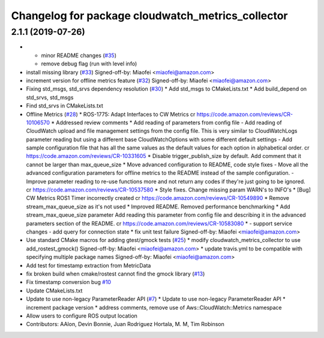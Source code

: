 ^^^^^^^^^^^^^^^^^^^^^^^^^^^^^^^^^^^^^^^^^^^^^^^^^^
Changelog for package cloudwatch_metrics_collector
^^^^^^^^^^^^^^^^^^^^^^^^^^^^^^^^^^^^^^^^^^^^^^^^^^

2.1.1 (2019-07-26)
------------------
* - minor README changes (`#35 <https://github.com/aws-robotics/cloudwatchmetrics-ros1/issues/35>`_)
  - remove debug flag (run with level info)
* install missing library (`#33 <https://github.com/aws-robotics/cloudwatchmetrics-ros1/issues/33>`_)
  Signed-off-by: Miaofei <miaofei@amazon.com>
* increment version for offline metrics feature (`#32 <https://github.com/aws-robotics/cloudwatchmetrics-ros1/issues/32>`_)
  Signed-off-by: Miaofei <miaofei@amazon.com>
* Fixing std_msgs, std_srvs dependency resolution (`#30 <https://github.com/aws-robotics/cloudwatchmetrics-ros1/issues/30>`_)
  * Add std_msgs to CMakeLists.txt
  * Add build_depend on std_srvs, std_msgs
* Find std_srvs in CMakeLists.txt
* Offline Metrics (`#28 <https://github.com/aws-robotics/cloudwatchmetrics-ros1/issues/28>`_)
  * ROS-1775: Adapt Interfaces to CW Metrics
  cr https://code.amazon.com/reviews/CR-10106570
  * Addressed review comments
  * Add reading of parameters from config file
  - Add reading of CloudWatch upload and file management settings from the
  config file. This is very similar to CloudWatchLogs parameter reading
  but using a different base CloudWatchOptions with some different default
  settings
  - Add sample configuration file that has all the same values as the
  default values for each option in alphabetical order.
  cr https://code.amazon.com/reviews/CR-10331605
  * Disable trigger_publish_size by default. Add comment that it cannot be larger than max_queue_size
  * Move advanced configuration to README, code style fixes
  - Move all the advanced configuration parameters for offline metrics to the
  README instead of the sample configuration.
  - Improve parameter reading to re-use functions more and not return any
  codes if they're just going to be ignored.
  cr https://code.amazon.com/reviews/CR-10537580
  * Style fixes. Change missing param WARN's to INFO's
  * [Bug] CW Metrics ROS1 Timer incorrectly created
  cr https://code.amazon.com/reviews/CR-10549890
  * Remove stream_max_queue_size as it's not used
  * Improved README. Removed performance benchmarking
  * Add stream_max_queue_size parameter
  Add reading this parameter from config file and describing it in the advanced parameters section of the README.
  cr https://code.amazon.com/reviews/CR-10583080
  *  - support service changes
  - add query for connection state
  * fix unit test failure
  Signed-off-by: Miaofei <miaofei@amazon.com>
* Use standard CMake macros for adding gtest/gmock tests (`#25 <https://github.com/aws-robotics/cloudwatchmetrics-ros1/issues/25>`_)
  * modify cloudwatch_metrics_collector to use add_rostest_gmock()
  Signed-off-by: Miaofei <miaofei@amazon.com>
  * update travis.yml to be compatible with specifying multiple package names
  Signed-off-by: Miaofei <miaofei@amazon.com>
* Add test for timestamp extraction from MetricData
* fix broken build when cmake/rostest cannot find the gmock library (`#13 <https://github.com/aws-robotics/cloudwatchmetrics-ros1/issues/13>`_)
* Fix timestamp conversion bug `#10 <https://github.com/aws-robotics/cloudwatchmetrics-ros1/issues/10>`_
* Update CMakeLists.txt
* Update to use non-legacy ParameterReader API (`#7 <https://github.com/aws-robotics/cloudwatchmetrics-ros1/issues/7>`_)
  * Update to use non-legacy ParameterReader API
  * increment package version
  * address comments, remove use of Aws::CloudWatch::Metrics namespace
* Allow users to configure ROS output location
* Contributors: AAlon, Devin Bonnie, Juan Rodriguez Hortala, M. M, Tim Robinson
